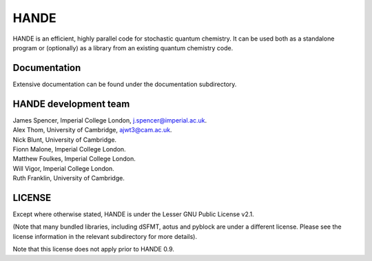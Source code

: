 HANDE
=====

HANDE is an efficient, highly parallel code for stochastic quantum chemistry.  It can be
used both as a standalone program or (optionally) as a library from an existing quantum
chemistry code.

Documentation
-------------

Extensive documentation can be found under the documentation subdirectory.

HANDE development team
----------------------

| James Spencer, Imperial College London, j.spencer@imperial.ac.uk.
| Alex Thom, University of Cambridge, ajwt3@cam.ac.uk.
| Nick Blunt, University of Cambridge.
| Fionn Malone, Imperial College London.
| Matthew Foulkes, Imperial College London.
| Will Vigor, Imperial College London.
| Ruth Franklin, University of Cambridge.

LICENSE
-------

Except where otherwise stated, HANDE is under the Lesser GNU Public License v2.1.

(Note that many bundled libraries, including dSFMT, aotus and pyblock are under
a different license.  Please see the license information in the relevant subdirectory for
more details).

Note that this license does not apply prior to HANDE 0.9.
